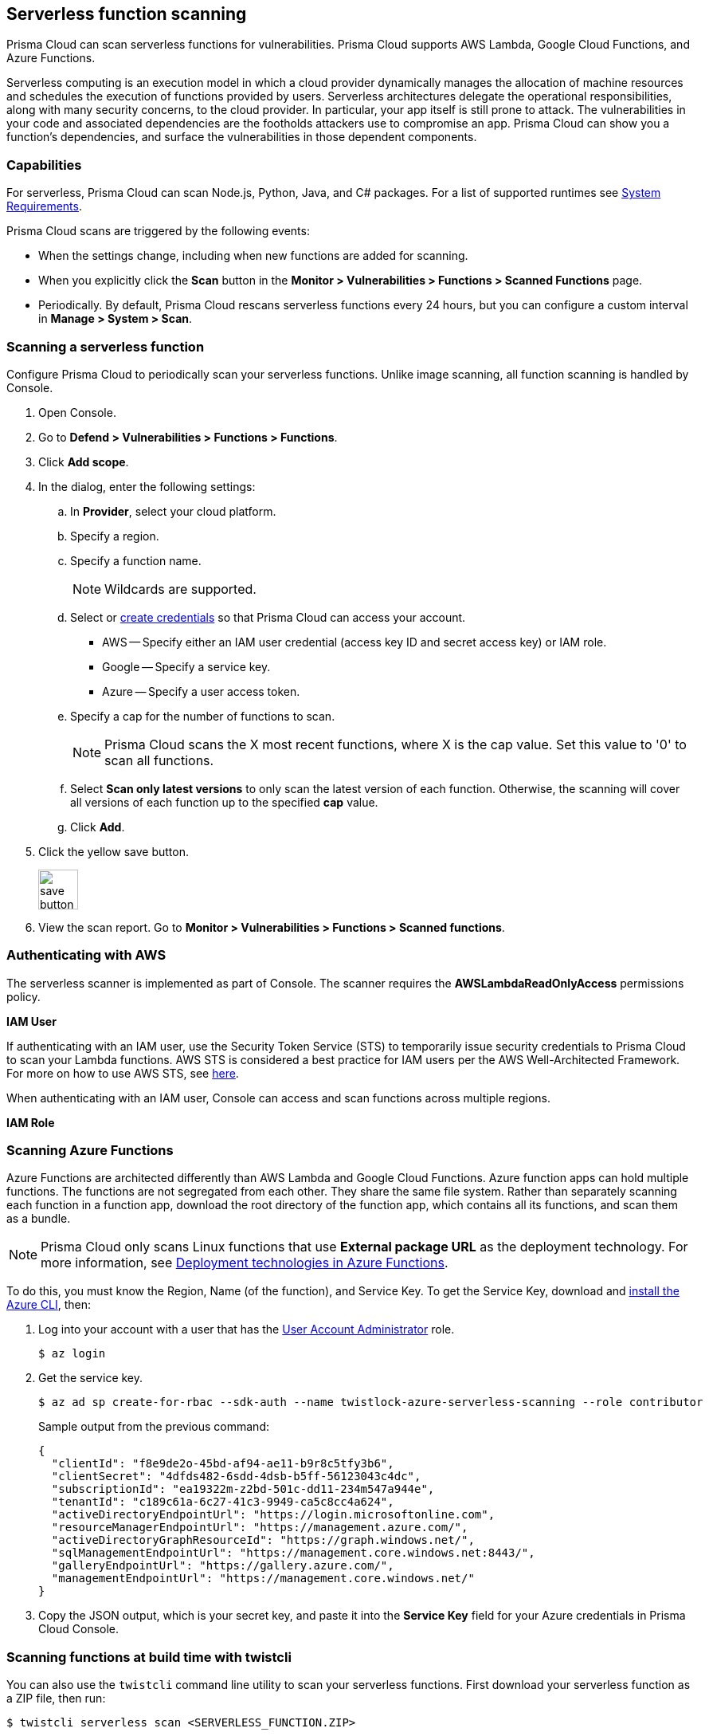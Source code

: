 == Serverless function scanning

Prisma Cloud can scan serverless functions for vulnerabilities.
Prisma Cloud supports AWS Lambda, Google Cloud Functions, and Azure Functions.

Serverless computing is an execution model in which a cloud provider dynamically manages the allocation of machine resources and schedules the execution of functions provided by users.
Serverless architectures delegate the operational responsibilities, along with many security concerns, to the cloud provider. In particular, your app itself is still prone to attack.
The vulnerabilities in your code and associated dependencies are the footholds attackers use to compromise an app.
Prisma Cloud can show you a function's dependencies, and surface the vulnerabilities in those dependent components.


[.section]
=== Capabilities

For serverless, Prisma Cloud can scan Node.js, Python, Java, and C# packages.  For a list of supported runtimes see xref:../../install/system_requirements.adoc [System Requirements].

Prisma Cloud scans are triggered by the following events:

* When the settings change, including when new functions are added for scanning.
* When you explicitly click the *Scan* button in the *Monitor > Vulnerabilities > Functions > Scanned Functions* page.
* Periodically.
By default, Prisma Cloud rescans serverless functions every 24 hours, but you can configure a custom interval in *Manage > System > Scan*.


[.task]
=== Scanning a serverless function

Configure Prisma Cloud to periodically scan your serverless functions.
Unlike image scanning, all function scanning is handled by Console.

[.procedure]
. Open Console.

. Go to *Defend > Vulnerabilities > Functions > Functions*.

. Click *Add scope*.

. In the dialog, enter the following settings:

.. In *Provider*, select your cloud platform.

.. Specify a region.

.. Specify a function name.
+
NOTE: Wildcards are supported.
+
.. Select or xref:../authentication/credentials_store.adoc[create credentials] so that Prisma Cloud can access your account.
+
* AWS -- Specify either an IAM user credential (access key ID and secret access key) or IAM role.
* Google -- Specify a service key.
* Azure -- Specify a user access token.

.. Specify a cap for the number of functions to scan.
+
NOTE: Prisma Cloud scans the X most recent functions, where X is the cap value.  Set this value to '0' to scan all functions.
+
.. Select *Scan only latest versions* to only scan the latest version of each function.  Otherwise, the scanning will cover all versions of each function up to the specified *cap* value. 
+ 
.. Click *Add*.

. Click the yellow save button.
+
image::save_button.png[width=50]

. View the scan report.
Go to *Monitor > Vulnerabilities > Functions > Scanned functions*.


=== Authenticating with AWS

The serverless scanner is implemented as part of Console.
The scanner requires the *AWSLambdaReadOnlyAccess* permissions policy.

*IAM User*

If authenticating with an IAM user, use the Security Token Service (STS) to temporarily issue security credentials to Prisma Cloud to scan your Lambda functions.
AWS STS is considered a best practice for IAM users per the AWS Well-Architected Framework.
For more on how to use AWS STS, see xref:../authentication/credentials_store.adoc#_aws_security_token_service_sts[here].

When authenticating with an IAM user, Console can access and scan functions across multiple regions.

*IAM Role*

ifdef::compute_edition[]
The Prisma Cloud serverless scanner can also authenticate with AWS using an IAM role.
If Console authenticates with AWS using an IAM role, it can assume roles using STS to assume roles in other regions.
endif::compute_edition[]

ifdef::prisma_cloud[]
IAM roles cannot be used in Prisma Cloud serverless scanning as the Console is not hosted within AWS for Enterprise Edition.
endif::prisma_cloud[]

[.task]
=== Scanning Azure Functions

Azure Functions are architected differently than AWS Lambda and Google Cloud Functions.
Azure function apps can hold multiple functions.
The functions are not segregated from each other.
They share the same file system.
Rather than separately scanning each function in a function app, download the root directory of the function app, which contains all its functions, and scan them as a bundle.

NOTE: Prisma Cloud only scans Linux functions that use *External package URL* as the deployment technology.
For more information, see https://docs.microsoft.com/en-us/azure/azure-functions/functions-deployment-technologies[Deployment technologies in Azure Functions].

To do this, you must know the Region, Name (of the function), and Service Key.
To get the Service Key, download and https://docs.microsoft.com/en-us/cli/azure/install-azure-cli?view=azure-cli-latest[install the Azure CLI], then:

[.procedure]
. Log into your account with a user that has the https://docs.microsoft.com/en-us/azure/active-directory/users-groups-roles/directory-assign-admin-roles[User Account Administrator] role.

  $ az login

. Get the service key.

 $ az ad sp create-for-rbac --sdk-auth --name twistlock-azure-serverless-scanning --role contributor
+
Sample output from the previous command:
+
  {
    "clientId": "f8e9de2o-45bd-af94-ae11-b9r8c5tfy3b6",
    "clientSecret": "4dfds482-6sdd-4dsb-b5ff-56123043c4dc",
    "subscriptionId": "ea19322m-z2bd-501c-dd11-234m547a944e",
    "tenantId": "c189c61a-6c27-41c3-9949-ca5c8cc4a624",
    "activeDirectoryEndpointUrl": "https://login.microsoftonline.com",
    "resourceManagerEndpointUrl": "https://management.azure.com/",
    "activeDirectoryGraphResourceId": "https://graph.windows.net/",
    "sqlManagementEndpointUrl": "https://management.core.windows.net:8443/",
    "galleryEndpointUrl": "https://gallery.azure.com/",
    "managementEndpointUrl": "https://management.core.windows.net/"
  }

. Copy the JSON output, which is your secret key, and paste it into the *Service Key* field for your Azure credentials in Prisma Cloud Console.


=== Scanning functions at build time with twistcli

You can also use the `twistcli` command line utility to scan your serverless functions.
First download your serverless function as a ZIP file, then run:
 
  $ twistcli serverless scan <SERVERLESS_FUNCTION.ZIP>
  
To view scan reports in Console, go to *Monitor > Vulnerabilities > Functions > CI* or *Monitor > Compliance > Functions > CI*.

==== Twistcli Options

ifdef::prisma_cloud[]
`--address` [.underline]#`URI`#::
Required.
Complete URI for Console, including the protocol and port.
Only the HTTPS protocol is supported.
+
Example: --address https://https://us-west1.cloud.twistlock.com/us-3-123456789

To get the address for your Console, go to *Compute > Manage > System > Downloads*, and copy the string under *Path to Console*.

`-u`, `--user` [.underline]#`Access Key ID`#::
_Access Key ID_ to access Prisma Cloud. 
If not provided, the `TWISTLOCK_USER` environment variable is used, if defined.
Othewise, "admin" is used as the default.

`-p`, `--password` [.underline]#`Secret Key`#::
_Secret Key_ for the above _Access Key ID_ specified with `-u`, `--user`.
If not specified on the command-line, the `TWISTLOCK_PASSWORD` environment variable is used, if defined.
Otherwise, you will be prompted for the user's password before the scan runs.

_Access Key ID_ and _Secret Key_ are generated from the Prisma Cloud user interface.
For more information, see xref:../authentication/access_keys.adoc[access keys]

endif::prisma_cloud[]


ifdef::compute_edition[]
`--address` [.underline]#`URI`#::
Required.
Complete URI for Console, including the protocol and port.
Only the HTTPS protocol is supported.
By default, Console listens to HTTPS on port 8083, although your administrator can configure Console to listen on a different port.
+
Example: --address https://console.example.com:8083

`-u`, `--user` [.underline]#`USERNAME`#::
Username to access Console.  If not provided, the `TWISTLOCK_USER` environment variable will be used if defined, or "admin" is used as the default.

`-p`, `--password` [.underline]#`PASSWORD`#::
Password for the user specified with `-u`, `--user`.
If not specified on the command-line, the `TWISTLOCK_PASSWORD` environment variable will be used if defined, or otherwise will prompt for the user's password before the scan runs.

`--project` [.underline]#`PROJECT NAME`#::
Interface with a specific supervisor Console to retrieve policy and publish results.
+
Example: --project "Tenant Console"
endif::compute_edition[]

`--details`::
Show all vulnerability details.

`--tlscacert` [.underline]#`PATH`#::
Path to Prisma Cloud CA certificate file.
If no CA certificate is specified, the connection to Console is insecure.

`--include-js-dependencies`::
Include javascript package dependencies.

`--token` [.underline]#`TOKEN`#::
Token to use for Prisma Cloud Console authentication.
Tokens can be retrieved from the API endpoint _api/v1/authenticate_ or from the *Manage > Authenticate > User Certificates* page in Console.

`--cloudformation-template` [.underline]#`PATH`#::
Path to the CloudFormation template file in JSON or YAML format. Prisma Cloud scans the function source code for AWS service APIs being used, compares the APIs being used to the function permissions, and reports when functions have permissions for APIs they don't need.

`--function` [.underline]#`NAME`#::
Function name to be used in policy detection and Console results. When creating policy rules in Console, you can target specific rules to specific functions by function name. If this field is left unspecified, the function zip file name is used.

`--output-used-apis`::
Report APIs used by the function

`--publish`::
Publish the scan result to the Console.  True by default.
